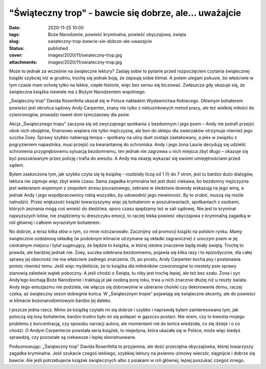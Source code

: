 "Świąteczny trop" - bawcie się dobrze, ale... uważajcie		
##############################################################
:date: 2020-11-25 10:00
:tags: Boże Narodzenie, powieść kryminalna, powieść obyczajowa, święta
:slug: swiateczny-trop-bawcie-sie-dobrze-ale-uwazajcie
:status: published
:cover: images/2020/11/swiateczny-trop.jpg
:attachments: images/2020/11/swiateczny-trop.jpg

Może to jednak za wcześnie na świąteczne lektury? Zadaję sobie to pytanie przed rozpoczęciem czytania świątecznej książki szybciej niż w grudniu, trochę się jednak boję, że zepsuję sobie klimat. A potem ulegam pokusie, bo właściwie w tym czasie mam ochotę tylko na lekkie, ciepłe historie, więc bez sensu się biczować. Zwłaszcza gdy okazuje się, że świąteczna książka niewiele ma z Bożym Narodzeniem wspólnego.

„Świąteczny trop” Davida Rosenfelta ukazał się w Polsce nakładem Wydawnictwa Kobiecego. Głównym bohaterem powieści jest obrońca sądowy Andy Carpenter, znany nie tylko z nietuzinkowych metod pracy, ale też wielkiej miłości do czworonogów, prowadzi nawet dom tymczasowy dla psów.

Akcja „Świątecznego tropu” zaczyna się od zwyczajnego spotkania z bezdomnym i jego psem – Andy nie potrafi przejść obok nich obojętnie, finansowo wspiera nie tylko mężczyznę, ale bon do sklepu dla zwierzaków otrzymuje również jego suczka Zoey. Sprawy szybko nabierają tempa – spotkany na ulicy duet zostaje zaatakowany, a pies w związku z pogryzieniem napastnika, musi przejść na kwarantannę do schroniska. Andy i jego żona Laurie decydują się udzielić schronienia przygnębionemu sytuacją bezdomnemu, ten jednak nie zagrzewa u nich miejsca zbyt długo – okazuje się być poszukiwanym przez policję i trafia do aresztu. A Andy ma okazję wykazać się swoimi umiejętnościami przed sądem.

Byłam zaskoczona tym, jak szybko czyta się tę książkę – rozdziały liczą od 1 (!) do 7 stron, jest tu bardzo dużo dialogów, lektura nie zajmuje więc zbyt wiele czasu. Sama zagadka kryminalna też jest dość ciekawa, bo bezdomny mężczyzna jest weteranem wojennym z zespołem stresu pourazowego, zebrane w śledztwie dowody wskazują na jego winę, a jednak Andy i jego współpracownicy robią wszystko, by udowodnić jego niewinność. By to zrobić, muszą się nieźle natrudzić. Przez większość książki towarzyszymy więc jej bohaterom w poszukiwaniach, spotkaniach z osobami, których zeznania mogą coś wnieść do śledztwa, sporo czasu spędzamy też w sali sądowej. Nie jest to kryminał najwyższych lotów, nie znajdziemy tu dreszczyku emocji, to raczej lekka powieść obyczajowa z kryminalną zagadką w roli głównej i całkiem wyrazistym bohaterem.

No dobrze, a teraz kilka słów o tym, co mnie rozczarowało. Zacznijmy od promocji książki na polskim rynku. Mamy świątecznie ozdobioną okładkę (w podobnym klimacie utrzymane są okładki zagraniczne) z uroczym psem w jej centralnym miejscu i tytuł sugerujący, że będzie to książka, w której istotne znaczenie będą miały świętą. Trochę to prawda, ale bardziej jednak nie. Zoey, suczka odebrana bezdomnemu, pojawia się kilka razy i to epizodycznie, dla całej sprawy jej obecność nie ma właściwie żadnego znaczenia. Ot, po prostu, Andy Carpenter kocha psy i postanawia pomóc również temu. Jeśli więc myśleliście, że to książka dla miłośników czworonogów to niestety psie sprawy stanowią zaledwie wątek poboczny. A jeśli chodzi o Święta, tu niby jest trochę lepiej, ale też bez szału. Żona i syn Andy’ego kochają Boże Narodzenie i traktują je jak osobną porę roku, trwa u nich znacznie dłużej niż u reszty świata. Andy tego entuzjazmu nie podziela, nie włącza się dobrowolnie w ubieranie choinki czy dekorowanie domu, raczej czeka, aż świąteczny sezon dobiegnie końca. W „Świątecznym tropie” pojawiają się świąteczne akcenty, ale do powieści w klimacie bożonarodzeniowym bardzo jej daleko.

I jeszcze jedna rzecz. Mimo że książkę czytało mi się dobrze i szybko i naprawdę byłam zainteresowana tym, jak potoczą się losy bohaterów, bardzo trudno było mi się połapać w gąszczu postaci. Nie wiem, czy to kwestia mojego problemu z koncentracją, czy sposobu narracji autora, ale momentami nie do końca wiedziała, co się dzieje i o co chodzi. O Andym Carpenterze powstała seria książek, to niejedyna, która ukazała się w Polsce, może więc kiedyś sprawdzę, czy pozostałe są ciekawsze i lepiej skonstruowane.

Podsumowując: „Świąteczny trop” Davida Rosenfelta to przyjemna, ale dość przeciętna obyczajówka, której towarzyszy zagadka kryminalna. Jeśli szukacie czegoś lekkiego, szybkiej lektury na jesienno-zimowy wieczór, sięgnijcie i dobrze się bawcie. Ale jeśli potrzebujecie książek świątecznych albo z psiakami w roli głównej, lepiej poszukać czegoś innego.
